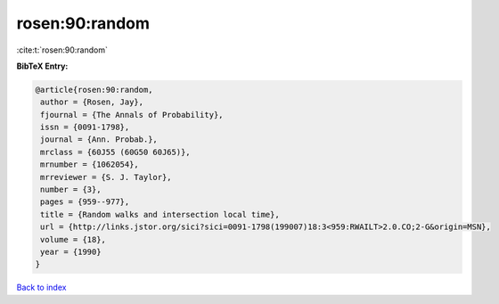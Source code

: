 rosen:90:random
===============

:cite:t:`rosen:90:random`

**BibTeX Entry:**

.. code-block:: bibtex

   @article{rosen:90:random,
    author = {Rosen, Jay},
    fjournal = {The Annals of Probability},
    issn = {0091-1798},
    journal = {Ann. Probab.},
    mrclass = {60J55 (60G50 60J65)},
    mrnumber = {1062054},
    mrreviewer = {S. J. Taylor},
    number = {3},
    pages = {959--977},
    title = {Random walks and intersection local time},
    url = {http://links.jstor.org/sici?sici=0091-1798(199007)18:3<959:RWAILT>2.0.CO;2-G&origin=MSN},
    volume = {18},
    year = {1990}
   }

`Back to index <../By-Cite-Keys.rst>`_
